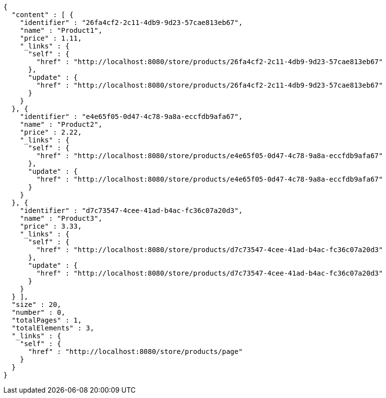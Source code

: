 [source,options="nowrap"]
----
{
  "content" : [ {
    "identifier" : "26fa4cf2-2c11-4db9-9d23-57cae813eb67",
    "name" : "Product1",
    "price" : 1.11,
    "_links" : {
      "self" : {
        "href" : "http://localhost:8080/store/products/26fa4cf2-2c11-4db9-9d23-57cae813eb67"
      },
      "update" : {
        "href" : "http://localhost:8080/store/products/26fa4cf2-2c11-4db9-9d23-57cae813eb67"
      }
    }
  }, {
    "identifier" : "e4e65f05-0d47-4c78-9a8a-eccfdb9afa67",
    "name" : "Product2",
    "price" : 2.22,
    "_links" : {
      "self" : {
        "href" : "http://localhost:8080/store/products/e4e65f05-0d47-4c78-9a8a-eccfdb9afa67"
      },
      "update" : {
        "href" : "http://localhost:8080/store/products/e4e65f05-0d47-4c78-9a8a-eccfdb9afa67"
      }
    }
  }, {
    "identifier" : "d7c73547-4cee-41ad-b4ac-fc36c07a20d3",
    "name" : "Product3",
    "price" : 3.33,
    "_links" : {
      "self" : {
        "href" : "http://localhost:8080/store/products/d7c73547-4cee-41ad-b4ac-fc36c07a20d3"
      },
      "update" : {
        "href" : "http://localhost:8080/store/products/d7c73547-4cee-41ad-b4ac-fc36c07a20d3"
      }
    }
  } ],
  "size" : 20,
  "number" : 0,
  "totalPages" : 1,
  "totalElements" : 3,
  "_links" : {
    "self" : {
      "href" : "http://localhost:8080/store/products/page"
    }
  }
}
----
